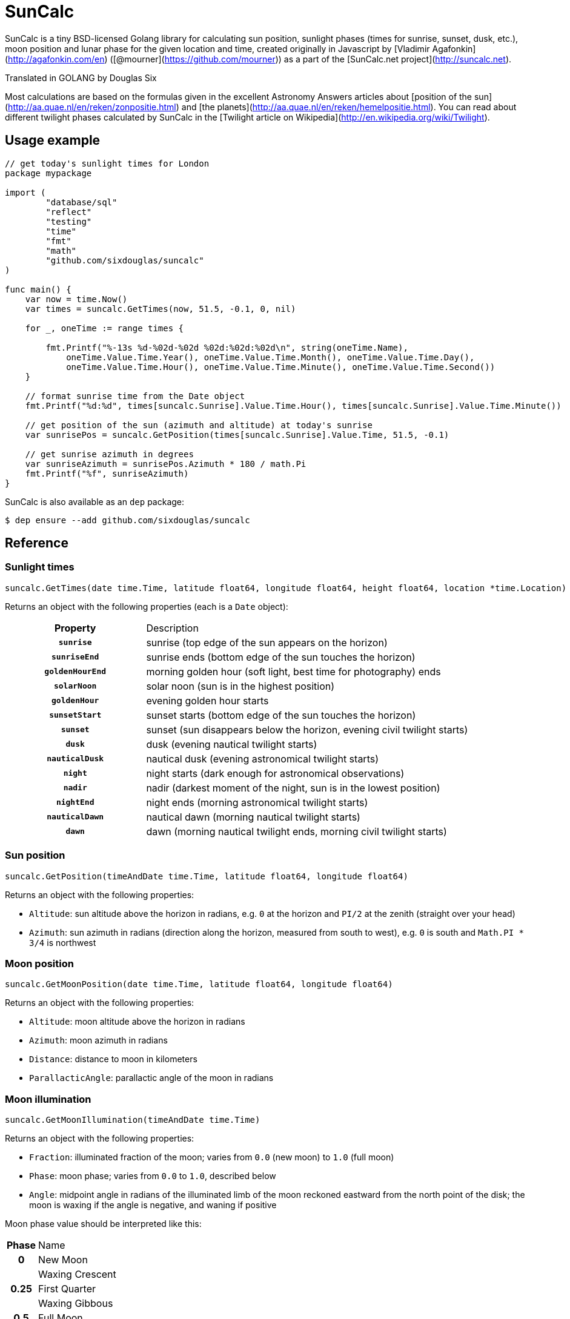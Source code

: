 = SunCalc
:source-highlighter: highlight.js

SunCalc is a tiny BSD-licensed Golang library for calculating sun position,
sunlight phases (times for sunrise, sunset, dusk, etc.),
moon position and lunar phase for the given location and time,
created originally in Javascript by [Vladimir Agafonkin](http://agafonkin.com/en) ([@mourner](https://github.com/mourner))
as a part of the [SunCalc.net project](http://suncalc.net).

Translated in GOLANG by Douglas Six

Most calculations are based on the formulas given in the excellent Astronomy Answers articles
about [position of the sun](http://aa.quae.nl/en/reken/zonpositie.html)
and [the planets](http://aa.quae.nl/en/reken/hemelpositie.html).
You can read about different twilight phases calculated by SunCalc
in the [Twilight article on Wikipedia](http://en.wikipedia.org/wiki/Twilight).


== Usage example

[source, go]
----
// get today's sunlight times for London
package mypackage

import (
	"database/sql"
	"reflect"
	"testing"
	"time"
	"fmt"
	"math"
	"github.com/sixdouglas/suncalc"
)

func main() {
    var now = time.Now()
    var times = suncalc.GetTimes(now, 51.5, -0.1, 0, nil)

    for _, oneTime := range times {

        fmt.Printf("%-13s %d-%02d-%02d %02d:%02d:%02d\n", string(oneTime.Name),
            oneTime.Value.Time.Year(), oneTime.Value.Time.Month(), oneTime.Value.Time.Day(),
            oneTime.Value.Time.Hour(), oneTime.Value.Time.Minute(), oneTime.Value.Time.Second())
    }

    // format sunrise time from the Date object
    fmt.Printf("%d:%d", times[suncalc.Sunrise].Value.Time.Hour(), times[suncalc.Sunrise].Value.Time.Minute())

    // get position of the sun (azimuth and altitude) at today's sunrise
    var sunrisePos = suncalc.GetPosition(times[suncalc.Sunrise].Value.Time, 51.5, -0.1)

    // get sunrise azimuth in degrees
    var sunriseAzimuth = sunrisePos.Azimuth * 180 / math.Pi
    fmt.Printf("%f", sunriseAzimuth)
}
----

SunCalc is also available as an `dep` package:

[source, bash]
----
$ dep ensure --add github.com/sixdouglas/suncalc
----

== Reference

=== Sunlight times

[source, go]
----
suncalc.GetTimes(date time.Time, latitude float64, longitude float64, height float64, location *time.Location)
----

Returns an object with the following properties (each is a `Date` object):

[cols="30h,70d"]
|===
| Property
| Description


| `sunrise`
| sunrise (top edge of the sun appears on the horizon)

| `sunriseEnd`
| sunrise ends (bottom edge of the sun touches the horizon)

| `goldenHourEnd`
| morning golden hour (soft light, best time for photography) ends

| `solarNoon`
| solar noon (sun is in the highest position)

| `goldenHour`
| evening golden hour starts

| `sunsetStart`
| sunset starts (bottom edge of the sun touches the horizon)

| `sunset`
| sunset (sun disappears below the horizon, evening civil twilight starts)

| `dusk`
| dusk (evening nautical twilight starts)

| `nauticalDusk`
| nautical dusk (evening astronomical twilight starts)

| `night`
| night starts (dark enough for astronomical observations)

| `nadir`
| nadir (darkest moment of the night, sun is in the lowest position)

| `nightEnd`
| night ends (morning astronomical twilight starts)

| `nauticalDawn`
| nautical dawn (morning nautical twilight starts)

| `dawn`
| dawn (morning nautical twilight ends, morning civil twilight starts)
|===

=== Sun position

[source, go]
----
suncalc.GetPosition(timeAndDate time.Time, latitude float64, longitude float64)
----

Returns an object with the following properties:

 * `Altitude`: sun altitude above the horizon in radians,
 e.g. `0` at the horizon and `PI/2` at the zenith (straight over your head)
 * `Azimuth`: sun azimuth in radians (direction along the horizon, measured from south to west),
 e.g. `0` is south and `Math.PI * 3/4` is northwest


=== Moon position

[source, go]
----
suncalc.GetMoonPosition(date time.Time, latitude float64, longitude float64)
----

Returns an object with the following properties:

 * `Altitude`: moon altitude above the horizon in radians
 * `Azimuth`: moon azimuth in radians
 * `Distance`: distance to moon in kilometers
 * `ParallacticAngle`: parallactic angle of the moon in radians


=== Moon illumination

[source, go]
----
suncalc.GetMoonIllumination(timeAndDate time.Time)
----

Returns an object with the following properties:

 * `Fraction`: illuminated fraction of the moon; varies from `0.0` (new moon) to `1.0` (full moon)
 * `Phase`: moon phase; varies from `0.0` to `1.0`, described below
 * `Angle`: midpoint angle in radians of the illuminated limb of the moon reckoned eastward from the north point of the disk;
 the moon is waxing if the angle is negative, and waning if positive

Moon phase value should be interpreted like this:

[cols="20h,80d"]
|===
| Phase
| Name

| 0
| New Moon

|
| Waxing Crescent

| 0.25
| First Quarter

|
| Waxing Gibbous

| 0.5
| Full Moon

|
| Waning Gibbous

| 0.75
| Last Quarter

|
| Waning Crescent
|===


By subtracting the `parallacticAngle` from the `angle` one can get the zenith angle of the moons bright limb (anticlockwise).
The zenith angle can be used do draw the moon shape from the observers perspective (e.g. moon lying on its back).

=== Moon rise and set times

[source, go]
----
suncalc.GetMoonTimes(date time.Time, latitude float64, longitude float64[, inUTC bool])
----

Returns an object with the following properties:

 * `Rise`: moonrise time as `Date`
 * `Set`: moonset time as `Date`
 * `AlwaysUp`: `true` if the moon never rises/sets and is always _above_ the horizon during the day
 * `AlwaysDown`: `true` if the moon is always _below_ the horizon

By default, it will search for moon rise and set during local user's day (from 0 to 24 hours).
If `inUTC` is set to true, it will instead search the specified date from 0 to 24 UTC hours.

== Changelog

=== 1.1.0 - Mai 23, 2020
* `suncalc.GetTimes()` now takes two additional parameters:
** `height`: positive elevation position. Can be set to 0, if not known.
** `location`: time.Location for the result Time. It can be `nil`
* `DayTime` structure members changed. `MorningName` becomes `Name` and `Time` becomes `Value` of type `sql.NullTime`
to have the valuable information about the validity of the date. In fact, in some places and time some values are
not possible: close to the polars the sun does not set in summer and does not rise in winter.
* Add some unit tests
* Update Documentation

=== 1.0.2 - Mai 21, 2019
* Finish documentation.
* Make sure all struct fields are visible from outside.

=== 1.0.1 - Mai 18, 2019
* Place SunCalc in his own package.
* Make some struct variables visible from outside.

=== 1.0.0 - Mai 18, 2019
* First commit.

